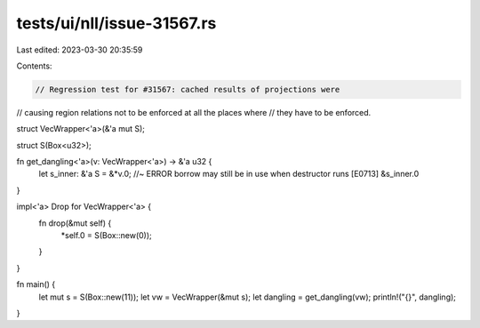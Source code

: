 tests/ui/nll/issue-31567.rs
===========================

Last edited: 2023-03-30 20:35:59

Contents:

.. code-block:: rs

    // Regression test for #31567: cached results of projections were
// causing region relations not to be enforced at all the places where
// they have to be enforced.

struct VecWrapper<'a>(&'a mut S);

struct S(Box<u32>);

fn get_dangling<'a>(v: VecWrapper<'a>) -> &'a u32 {
    let s_inner: &'a S = &*v.0; //~ ERROR borrow may still be in use when destructor runs [E0713]
    &s_inner.0
}

impl<'a> Drop for VecWrapper<'a> {
    fn drop(&mut self) {
        *self.0 = S(Box::new(0));
    }
}

fn main() {
    let mut s = S(Box::new(11));
    let vw = VecWrapper(&mut s);
    let dangling = get_dangling(vw);
    println!("{}", dangling);
}


